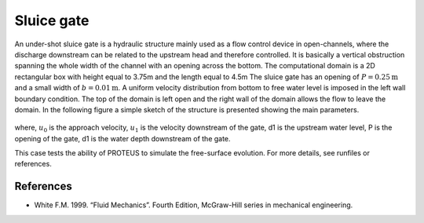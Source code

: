 Sluice gate
===========

An under-shot sluice gate is a hydraulic structure mainly used as a
flow control device in open-channels, where the discharge downstream
can be related to the upstream head and therefore controlled.  It is
basically a vertical obstruction spanning the whole width of the
channel with an opening across the bottom.  The computational domain
is a 2D rectangular box with height equal to 3.75m and the length
equal to 4.5m The sluice gate has an opening of :math:`P=0.25\mbox{m}`
and a small width of :math:`b=0.01\mbox{m}`. A uniform velocity
distribution from bottom to free water level is imposed in the left
wall boundary condition. The top of the domain is left open and the
right wall of the domain allows the flow to leave the domain.  In the
following figure a simple sketch of the structure is presented showing
the main parameters.

.. figure:: ./SluiceGate.bmp
   :width: 100%
   :align: center

where, :math:`u_0` is the approach velocity, :math:`u_1` is the
velocity downstream of the gate, d1 is the upstream water level, P is
the opening of the gate, d1 is the water depth downstream of the gate.

This case tests the ability of PROTEUS to simulate the free-surface
evolution.  For more details, see runfiles or references.


References
----------

- White F.M. 1999. “Fluid Mechanics”. Fourth Edition, McGraw-Hill
  series in mechanical engineering.

